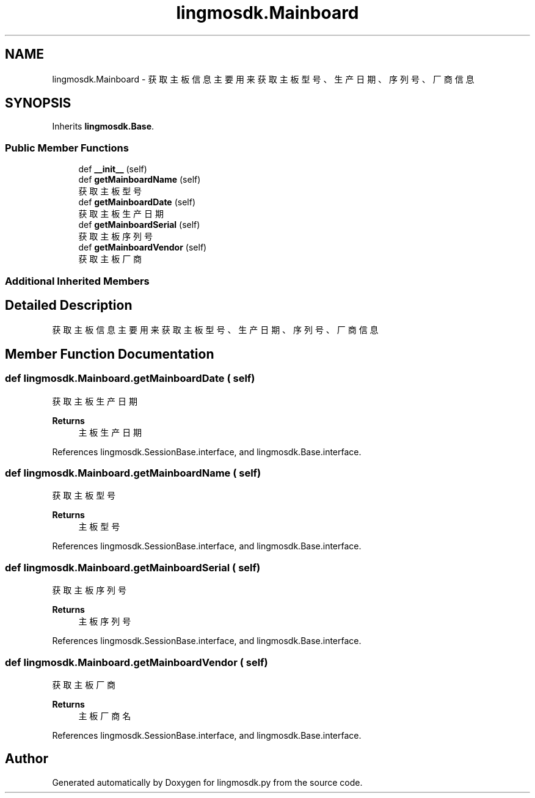 .TH "lingmosdk.Mainboard" 3 "Thu Sep 21 2023" "My Project" \" -*- nroff -*-
.ad l
.nh
.SH NAME
lingmosdk.Mainboard \- 获取主板信息 主要用来获取主板型号、生产日期、序列号、厂商信息  

.SH SYNOPSIS
.br
.PP
.PP
Inherits \fBlingmosdk\&.Base\fP\&.
.SS "Public Member Functions"

.in +1c
.ti -1c
.RI "def \fB__init__\fP (self)"
.br
.ti -1c
.RI "def \fBgetMainboardName\fP (self)"
.br
.RI "获取主板型号 "
.ti -1c
.RI "def \fBgetMainboardDate\fP (self)"
.br
.RI "获取主板生产日期 "
.ti -1c
.RI "def \fBgetMainboardSerial\fP (self)"
.br
.RI "获取主板序列号 "
.ti -1c
.RI "def \fBgetMainboardVendor\fP (self)"
.br
.RI "获取主板厂商 "
.in -1c
.SS "Additional Inherited Members"
.SH "Detailed Description"
.PP 
获取主板信息 主要用来获取主板型号、生产日期、序列号、厂商信息 


.SH "Member Function Documentation"
.PP 
.SS "def lingmosdk\&.Mainboard\&.getMainboardDate ( self)"

.PP
获取主板生产日期 
.PP
\fBReturns\fP
.RS 4
主板生产日期 
.RE
.PP

.PP
References lingmosdk\&.SessionBase\&.interface, and lingmosdk\&.Base\&.interface\&.
.SS "def lingmosdk\&.Mainboard\&.getMainboardName ( self)"

.PP
获取主板型号 
.PP
\fBReturns\fP
.RS 4
主板型号 
.RE
.PP

.PP
References lingmosdk\&.SessionBase\&.interface, and lingmosdk\&.Base\&.interface\&.
.SS "def lingmosdk\&.Mainboard\&.getMainboardSerial ( self)"

.PP
获取主板序列号 
.PP
\fBReturns\fP
.RS 4
主板序列号 
.RE
.PP

.PP
References lingmosdk\&.SessionBase\&.interface, and lingmosdk\&.Base\&.interface\&.
.SS "def lingmosdk\&.Mainboard\&.getMainboardVendor ( self)"

.PP
获取主板厂商 
.PP
\fBReturns\fP
.RS 4
主板厂商名 
.RE
.PP

.PP
References lingmosdk\&.SessionBase\&.interface, and lingmosdk\&.Base\&.interface\&.

.SH "Author"
.PP 
Generated automatically by Doxygen for lingmosdk.py from the source code\&.
